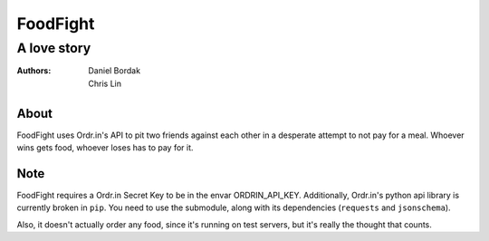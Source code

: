 =========
FoodFight
=========
------------
A love story
------------

:authors: Daniel Bordak; Chris Lin

About
-----

FoodFight uses Ordr.in's API to pit two friends against each other in a
desperate attempt to not pay for a meal. Whoever wins gets food, whoever loses
has to pay for it.

Note
----

FoodFight requires a Ordr.in Secret Key to be in the envar ORDRIN_API_KEY.
Additionally, Ordr.in's python api library is currently broken in ``pip``.
You need to use the submodule, along with its dependencies (``requests`` and
``jsonschema``).

Also, it doesn't actually order any food, since it's running on test servers,
but it's really the thought that counts.

